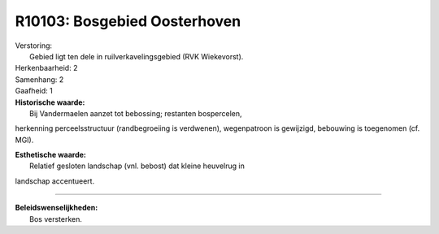 R10103: Bosgebied Oosterhoven
=============================

| Verstoring:
|  Gebied ligt ten dele in ruilverkavelingsgebied (RVK Wiekevorst).

| Herkenbaarheid: 2

| Samenhang: 2

| Gaafheid: 1

| **Historische waarde:**
|  Bij Vandermaelen aanzet tot bebossing; restanten bospercelen,
herkenning perceelsstructuur (randbegroeiing is verdwenen), wegenpatroon
is gewijzigd, bebouwing is toegenomen (cf. MGI).

| **Esthetische waarde:**
|  Relatief gesloten landschap (vnl. bebost) dat kleine heuvelrug in
landschap accentueert.

--------------

| **Beleidswenselijkheden:**
|  Bos versterken.
